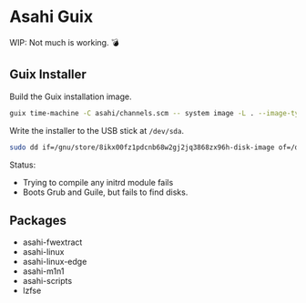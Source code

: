 * Asahi Guix

[[https://github.com/r0man/asahi-guix/actions/workflows/test.yml][https://github.com/r0man/asahi-guix/actions/workflows/test.yml/badge.svg]]

WIP: Not much is working. 💣

** Guix Installer

Build the Guix installation image.

#+begin_src sh :results verbatim
  guix time-machine -C asahi/channels.scm -- system image -L . --image-type=efi-raw asahi/installer.scm
#+end_src

Write the installer to the USB stick at =/dev/sda=.

#+begin_src sh :results verbatim
  sudo dd if=/gnu/store/8ikx00fz1pdcnb68w2gj2jq3868zx96h-disk-image of=/dev/sda bs=4M status=progress oflag=sync
#+end_src

Status:
- Trying to compile any initrd module fails
- Boots Grub and Guile, but fails to find disks.

** Packages

- asahi-fwextract
- asahi-linux
- asahi-linux-edge
- asahi-m1n1
- asahi-scripts
- lzfse
